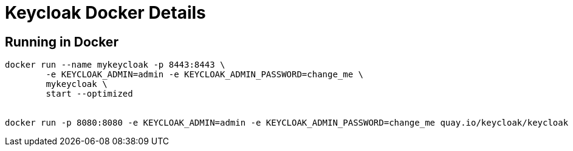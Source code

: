 = Keycloak Docker Details


== Running in Docker

[source,bash]
----
docker run --name mykeycloak -p 8443:8443 \
        -e KEYCLOAK_ADMIN=admin -e KEYCLOAK_ADMIN_PASSWORD=change_me \
        mykeycloak \
        start --optimized


docker run -p 8080:8080 -e KEYCLOAK_ADMIN=admin -e KEYCLOAK_ADMIN_PASSWORD=change_me quay.io/keycloak/keycloak start-dev 
----

